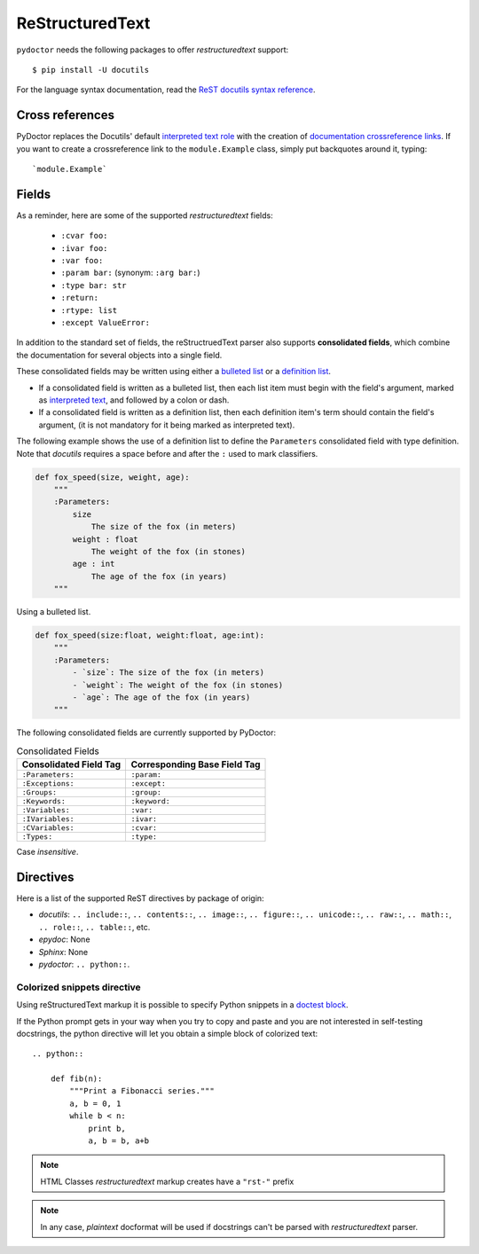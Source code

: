 ReStructuredText
----------------

``pydoctor`` needs the following packages to offer *restructuredtext* support::

   $ pip install -U docutils

For the language syntax documentation, read the `ReST docutils syntax reference <https://docutils.sourceforge.io/docs/user/rst/quickref.html>`_.

Cross references
^^^^^^^^^^^^^^^^

PyDoctor replaces the Docutils' default `interpreted text role <http://docutils.sourceforge.net/docs/ref/rst/roles.html>`_ with the creation of
`documentation crossreference links <http://epydoc.sourceforge.net/epydoc.html#documentation-crossreference-links>`_. If you want to create a crossreference link
to the ``module.Example`` class, simply put backquotes around it, typing::

    `module.Example`

Fields
^^^^^^

As a reminder, here are some of the supported *restructuredtext* fields:

    - ``:cvar foo:``
    - ``:ivar foo:``
    - ``:var foo:``
    - ``:param bar:`` (synonym: ``:arg bar:``)
    - ``:type bar: str``
    - ``:return:``
    - ``:rtype: list``
    - ``:except ValueError:``

In addition to the standard set of fields, the reStructruedText
parser also supports **consolidated fields**, which combine the documentation
for several objects into a single field.

These consolidated fields may be written using either a `bulleted list <http://docutils.sourceforge.net/docs/user/rst/quickref.html#bullet-lists>`_
or a `definition list <http://docutils.sourceforge.net/docs/user/rst/quickref.html#definition-lists>`_.

- If a consolidated field is written as a bulleted list, then each list item must begin with the field's argument,
  marked as `interpreted text <http://docutils.sourceforge.net/docs/user/rst/quickref.html#inline-markup>`_, and followed by a colon or dash.
- If a consolidated field is written as a definition list, then each definition item's term should contain the field's argument, (it is not mandatory for it being marked as interpreted text).

The following example shows the use of a definition list to define the ``Parameters`` consolidated field with type definition.
Note that *docutils* requires a space before and after the ``:`` used to mark classifiers.

.. code:: python

    def fox_speed(size, weight, age):
        """
        :Parameters:
            size
                The size of the fox (in meters)
            weight : float
                The weight of the fox (in stones)
            age : int
                The age of the fox (in years)
        """

Using a bulleted list.

.. code:: python

    def fox_speed(size:float, weight:float, age:int):
        """
        :Parameters:
            - `size`: The size of the fox (in meters)
            - `weight`: The weight of the fox (in stones)
            - `age`: The age of the fox (in years)
        """

The following consolidated fields are currently supported by PyDoctor:

.. table:: Consolidated Fields

    ==============================      ==============================
    Consolidated Field Tag              Corresponding Base Field Tag
    ==============================      ==============================
    ``:Parameters:``	                ``:param:``
    ``:Exceptions:``	                ``:except:``
    ``:Groups:``	                    ``:group:``
    ``:Keywords:``	                    ``:keyword:``
    ``:Variables:``	                    ``:var:``
    ``:IVariables:``	                ``:ivar:``
    ``:CVariables:``	                ``:cvar:``
    ``:Types:``	                        ``:type:``
    ==============================      ==============================

Case *insensitive*.

Directives
^^^^^^^^^^

Here is a list of the supported ReST directives by package of origin:

- `docutils`: ``.. include::``, ``.. contents::``, ``.. image::``, ``.. figure::``, ``.. unicode::``, ``.. raw::``, ``.. math::``, ``.. role::``, ``.. table::``, etc.
- `epydoc`: None
- `Sphinx`: None
- `pydoctor`: ``.. python::``.

Colorized snippets directive
~~~~~~~~~~~~~~~~~~~~~~~~~~~~

Using reStructuredText markup it is possible to specify Python snippets in a `doctest block <https://docutils.sourceforge.io/docs/user/rst/quickref.html#doctest-blocks>`_.

If the Python prompt gets in your way when you try to copy and paste and you are not interested in self-testing docstrings, the python directive will let you obtain a simple block of colorized text::

    .. python::

        def fib(n):
            """Print a Fibonacci series."""
            a, b = 0, 1
            while b < n:
                print b,
                a, b = b, a+b

.. note:: HTML Classes *restructuredtext* markup creates have a ``"rst-"`` prefix

.. note:: In any case, *plaintext* docformat will be used if docstrings can't be parsed with *restructuredtext* parser.
